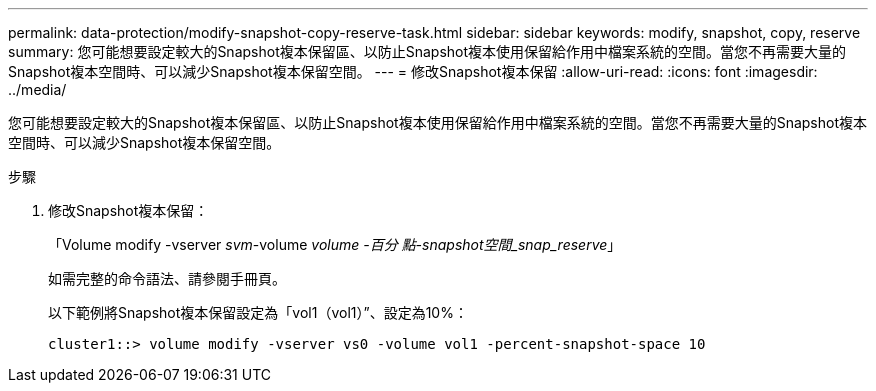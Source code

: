 ---
permalink: data-protection/modify-snapshot-copy-reserve-task.html 
sidebar: sidebar 
keywords: modify, snapshot, copy, reserve 
summary: 您可能想要設定較大的Snapshot複本保留區、以防止Snapshot複本使用保留給作用中檔案系統的空間。當您不再需要大量的Snapshot複本空間時、可以減少Snapshot複本保留空間。 
---
= 修改Snapshot複本保留
:allow-uri-read: 
:icons: font
:imagesdir: ../media/


[role="lead"]
您可能想要設定較大的Snapshot複本保留區、以防止Snapshot複本使用保留給作用中檔案系統的空間。當您不再需要大量的Snapshot複本空間時、可以減少Snapshot複本保留空間。

.步驟
. 修改Snapshot複本保留：
+
「Volume modify -vserver _svm_-volume _volume -百分 點-snapshot空間_snap_reserve_」

+
如需完整的命令語法、請參閱手冊頁。

+
以下範例將Snapshot複本保留設定為「vol1（vol1）”、設定為10%：

+
[listing]
----
cluster1::> volume modify -vserver vs0 -volume vol1 -percent-snapshot-space 10
----

